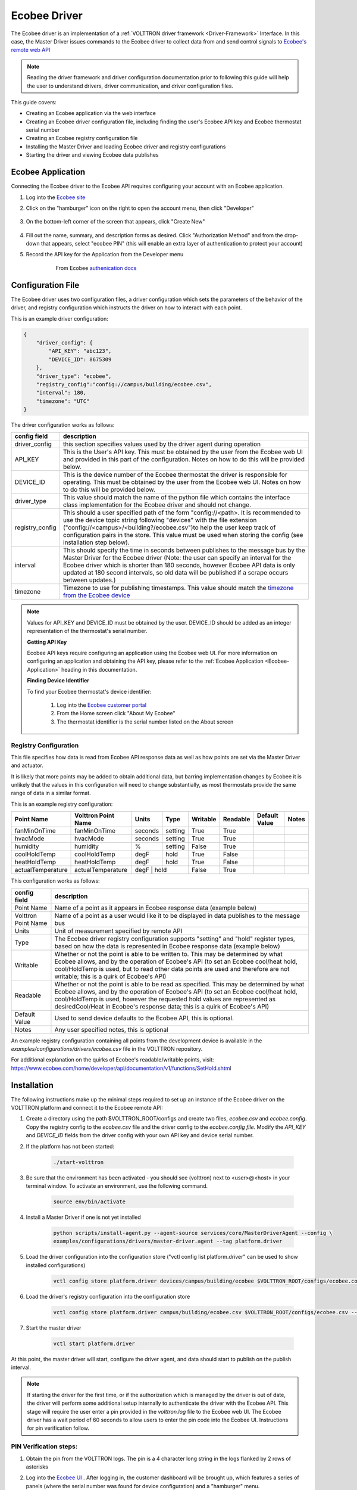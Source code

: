 .. _ecobee-web-driver:

*************
Ecobee Driver
*************

The Ecobee driver is an implementation of a :ref:`VOLTTRON driver framework <Driver-Framework>` Interface.
In this case, the Master Driver issues commands to the Ecobee driver to collect data from and send control signals to
`Ecobee's remote web API <https://www.ecobee.com/home/developer/api/introduction/index.shtml>`_

.. note::

    Reading the driver framework and driver configuration documentation prior to following this guide will help the user
    to understand drivers, driver communication, and driver configuration files.

This guide covers:

* Creating an Ecobee application via the web interface
* Creating an Ecobee driver configuration file, including finding the user's Ecobee API key and Ecobee thermostat serial
  number
* Creating an Ecobee registry configuration file
* Installing the Master Driver and loading Ecobee driver and registry configurations
* Starting the driver and viewing Ecobee data publishes


.. _Ecobee-Application:

Ecobee Application
##################

Connecting the Ecobee driver to the Ecobee API requires configuring your account with an Ecobee application.

#. Log into the `Ecobee site <https://ecobee.com/>`_

#. Click on the "hamburger" icon on the right to open the account menu, then click "Developer"

    .. image:: files/ecobee_developer_menu.png

#. On the bottom-left corner of the screen that appears, click "Create New"

    .. image:: files/ecobee_create_app.png

#. Fill out the name, summary, and description forms as desired. Click "Authorization Method" and from the drop-down
   that appears, select "ecobee PIN" (this will enable an extra layer of authentication to protect your account)

#. Record the API key for the Application from the Developer menu

    .. figure:: files/ecobee_api_key.png

        From Ecobee `authenication docs <https://www.ecobee.com/home/developer/api/examples/ex1.shtml>`_


Configuration File
##################

The Ecobee driver uses two configuration files, a driver configuration which sets the parameters of the behavior of the
driver, and registry configuration which instructs the driver on how to interact with each point.

This is an example driver configuration:

.. code-block:: JSON

    {
        "driver_config": {
            "API_KEY": "abc123",
            "DEVICE_ID": 8675309
        },
        "driver_type": "ecobee",
        "registry_config":"config://campus/building/ecobee.csv",
        "interval": 180,
        "timezone": "UTC"
    }

The driver configuration works as follows:

+-----------------+----------------------------------------------------------------------------------------------------+
| config field    | description                                                                                        |
+=================+====================================================================================================+
| driver_config   | this section specifies values used by the driver agent during operation                            |
+-----------------+----------------------------------------------------------------------------------------------------+
| API_KEY         | This is the User's API key. This must be obtained by the user from the Ecobee web UI and provided  |
|                 | in this part of the configuration. Notes on how to do this will be provided below.                 |
+-----------------+----------------------------------------------------------------------------------------------------+
| DEVICE_ID       | This is the device number of the Ecobee thermostat the driver is responsible for operating. This   |
|                 | must be obtained by the user from the Ecobee web UI. Notes on how to do this will be provided      |
|                 | below.                                                                                             |
+-----------------+----------------------------------------------------------------------------------------------------+
| driver_type     | This value should match the name of the python file which contains the interface class             |
|                 | implementation for the Ecobee driver and should not change.                                        |
+-----------------+----------------------------------------------------------------------------------------------------+
| registry_config | This should a user specified path of the form "config://<path>. It is recommended to use the       |
|                 | device topic string following "devices" with the file extension                                    |
|                 | ("config://<campus>/<building?/ecobee.csv")to help the user keep track of configuration pairs in   |
|                 | the store.  This value must be used when storing the config (see installation step below).         |
+-----------------+----------------------------------------------------------------------------------------------------+
| interval        | This should specify the time in seconds between publishes to the message bus by the Master Driver  |
|                 | for the Ecobee driver (Note: the user can specify an interval for the Ecobee driver which is       |
|                 | shorter than 180 seconds, however Ecobee API data is only updated at 180 second intervals, so old  |
|                 | data will be published if a scrape occurs between updates.)                                        |
+-----------------+----------------------------------------------------------------------------------------------------+
| timezone        | Timezone to use for publishing timestamps. This value should match the                             |
|                 | `timezone from the Ecobee device <https://bit.ly/2Bvnols>`_                                        |
+-----------------+----------------------------------------------------------------------------------------------------+

.. note::

    Values for API_KEY and DEVICE_ID must be obtained by the user. DEVICE_ID should be added as an integer
    representation of the thermostat's serial number.

    **Getting API Key**

    Ecobee API keys require configuring an application using the Ecobee web UI. For more information on configuring an
    application and obtaining the API key, please refer to the :ref:`Ecobee Application <Ecobee-Application>` heading in
    this documentation.

    **Finding Device Identifier**

    To find your Ecobee thermostat's device identifier:

        1. Log into the `Ecobee customer portal <https://www.ecobee.com/consumerportal/index.html>`_
        2. From the Home screen click "About My Ecobee"
        3. The thermostat identifier is the serial number listed on the About screen


Registry Configuration
----------------------

This file specifies how data is read from Ecobee API response data as well as how points are set via the Master Driver
and actuator.

It is likely that more points may be added to obtain additional data, but barring implementation changes by Ecobee it is
unlikely that the values in this configuration will need to change substantially, as most thermostats provide the
same range of data in a similar format.

This is an example registry configuration:

+-------------------+---------------------+---------+---------+----------+----------+---------------+-------+
| Point Name        | Volttron Point Name | Units   | Type    | Writable | Readable | Default Value | Notes |
+===================+=====================+=========+=========+==========+==========+===============+=======+
| fanMinOnTime      | fanMinOnTime        | seconds | setting | True     | True     |               |       |
+-------------------+---------------------+---------+---------+----------+----------+---------------+-------+
| hvacMode          | hvacMode            | seconds | setting | True     | True     |               |       |
+-------------------+---------------------+---------+---------+----------+----------+---------------+-------+
| humidity          | humidity            | %       | setting | False    | True     |               |       |
+-------------------+---------------------+---------+---------+----------+----------+---------------+-------+
| coolHoldTemp      | coolHoldTemp        | degF    | hold    | True     | False    |               |       |
+-------------------+---------------------+---------+---------+----------+----------+---------------+-------+
| heatHoldTemp      | heatHoldTemp        | degF    | hold    | True     | False    |               |       |
+-------------------+---------------------+---------+---------+----------+----------+---------------+-------+
| actualTemperature | actualTemperature   | degF    | hold    | False    | True     |               |       |
+-------------------+---------------------+-------------------+----------+----------+---------------+-------+


This configuration works as follows:

+---------------------+------------------------------------------------------------------------------------------------+
| config field        | description                                                                                    |
+=====================+================================================================================================+
| Point Name          | Name of a point as it appears in Ecobee response data (example below)                          |
+---------------------+------------------------------------------------------------------------------------------------+
| Volttron Point Name | Name of a point as a user would like it to be displayed in data publishes to the message bus   |
+---------------------+------------------------------------------------------------------------------------------------+
| Units               | Unit of measurement specified by remote API                                                    |
+---------------------+------------------------------------------------------------------------------------------------+
| Type                | The Ecobee driver registry configuration supports "setting" and "hold" register types, based   |
|                     | on how the data is represented in Ecobee response data (example below)                         |
+---------------------+------------------------------------------------------------------------------------------------+
| Writable            | Whether or not the point is able to be written to. This may be determined by what Ecobee       |
|                     | allows, and by the operation of Ecobee's API (to set an Ecobee cool/heat hold, cool/HoldTemp   |
|                     | is used, but to read other data points are used and therefore are not writable; this is a      |
|                     | quirk of Ecobee's API)                                                                         |
+---------------------+------------------------------------------------------------------------------------------------+
| Readable            | Whether or not the point is able to be read as specified. This may be determined by what       |
|                     | Ecobee allows, and by the operation of Ecobee's API (to set an Ecobee cool/heat hold,          |
|                     | cool/HoldTemp is used, however the requested hold values are represented as desiredCool/Heat   |
|                     | in Ecobee's response data; this is a quirk of Ecobee's API)                                    |
+---------------------+------------------------------------------------------------------------------------------------+
| Default Value       | Used to send device defaults to the Ecobee API, this is optional.                              |
+---------------------+------------------------------------------------------------------------------------------------+
| Notes               | Any user specified notes, this is optional                                                     |
+---------------------+------------------------------------------------------------------------------------------------+

An example registry configuration containing all points from the development device is available in the
`examples/configurations/drivers/ecobee.csv` file in the VOLTTRON repository.

For additional explanation on the quirks of Ecobee's readable/writable points, visit:
https://www.ecobee.com/home/developer/api/documentation/v1/functions/SetHold.shtml


Installation
############

The following instructions make up the minimal steps required to set up an instance of the Ecobee driver on the VOLTTRON
platform and connect it to the Ecobee remote API:

#. Create a directory using the path $VOLTTRON_ROOT/configs and create two files, `ecobee.csv` and `ecobee.config`.
   Copy the registry config to the `ecobee.csv` file and the driver config to the `ecobee.config file`.  Modify the
   `API_KEY` and `DEVICE_ID` fields from the driver config with your own API key and device serial number.

#. If the platform has not been started:

    .. code-block:: Bash

        ./start-volttron

#. Be sure that the environment has been activated - you should see (volttron) next to <user>@<host> in your terminal
   window. To activate an environment, use the following command.

    .. code-block:: Bash

        source env/bin/activate

#. Install a Master Driver if one is not yet installed

    .. code-block:: Bash

        python scripts/install-agent.py --agent-source services/core/MasterDriverAgent --config \
        examples/configurations/drivers/master-driver.agent --tag platform.driver

#. Load the driver configuration into the configuration store ("vctl config list platform.driver" can be used to show
   installed configurations)

    .. code-block:: Bash

        vctl config store platform.driver devices/campus/building/ecobee $VOLTTRON_ROOT/configs/ecobee.config

#. Load the driver's registry configuration into the configuration store

    .. code-block:: Bash

        vctl config store platform.driver campus/building/ecobee.csv $VOLTTRON_ROOT/configs/ecobee.csv --csv

#. Start the master driver

    .. code-block:: Bash

        vctl start platform.driver

At this point, the master driver will start, configure the driver agent, and data should start to publish on the publish
interval.

.. note::

    If starting the driver for the first time, or if the authorization which is managed by the driver is out of date,
    the driver will perform some additional setup internally to authenticate the driver with the Ecobee API.  This stage
    will require the user enter a pin provided in the `volttron.log` file to the Ecobee web UI.  The Ecobee driver has
    a wait period of 60 seconds to allow users to enter the pin code into the Ecobee UI. Instructions for pin
    verification follow.


PIN Verification steps:
-----------------------

#. Obtain the pin from the VOLTTRON logs. The pin is a 4 character long string in the logs flanked by 2 rows of
   asterisks

   .. image:: files/ecobee_pin.png

#.  Log into the `Ecobee UI <https://www.ecobee.com/consumerportal/index.html#/login>`_ . After logging in, the
    customer dashboard will be brought up, which features a series of panels (where the serial number was found for
    device configuration) and a "hamburger" menu.

    .. image:: files/ecobee_console.png

#.  Add the application: Click the "hamburger" icon which will display a list of items in a panel that becomes
    visible on the right. Click "My Apps", then "Add application". A text form will appear, enter the pin provided in
    VOLTTRON logs here, then click "validate" and "add application.

    .. image:: files/ecobee_verify_pin.png

This will complete the pin verification step.


Ecobee Driver Usage
###################

At the configured interval, the master driver will publish a JSON object
with data obtained from Ecobee based on the provided configuration files.

To view the publishes in the `volttron.log` file, install and start a ListenerAgent:

.. code-block:: Bash

    python scripts/install-agent.py -s examples/ListenerAgent

The following is an example publish:

.. code-block:: Bash

    'Status': [''],
      'Vacations': [{'coolHoldTemp': 780,
                     'coolRelativeTemp': 0,
                     'drRampUpTemp': 0,
                     'drRampUpTime': 3600,
                     'dutyCyclePercentage': 255,
                     'endDate': '2020-03-29',
                     'endTime': '08:00:00',
                     'fan': 'auto',
                     'fanMinOnTime': 0,
                     'heatHoldTemp': 660,
                     'heatRelativeTemp': 0,
                     'holdClimateRef': '',
                     'isCoolOff': False,
                     'isHeatOff': False,
                     'isOccupied': False,
                     'isOptional': True,
                     'isTemperatureAbsolute': True,
                     'isTemperatureRelative': False,
                     'linkRef': '',
                     'name': 'Skiing',
                     'occupiedSensorActive': False,
                     'running': False,
                     'startDate': '2020-03-15',
                     'startTime': '20:00:00',
                     'type': 'vacation',
                     'unoccupiedSensorActive': False,
                     'vent': 'off',
                     'ventilatorMinOnTime': 5}],
      'actualTemperature': 720,
      'desiredCool': 734,
      'desiredHeat': 707,
      'fanMinOnTime': 0,
      'humidity': '36',
      'hvacMode': 'off'},
     {'Programs': {'type': 'custom', 'tz': 'UTC', 'units': None},
      'Status': {'type': 'list', 'tz': 'UTC', 'units': None},
      'Vacations': {'type': 'custom', 'tz': 'UTC', 'units': None},
      'actualTemperature': {'type': 'integer', 'tz': 'UTC', 'units': 'degF'},
      'coolHoldTemp': {'type': 'integer', 'tz': 'UTC', 'units': 'degF'},
      'desiredCool': {'type': 'integer', 'tz': 'UTC', 'units': 'degF'},
      'desiredHeat': {'type': 'integer',S 'tz': 'UTC', 'units': 'degF'},
      'fanMinOnTime': {'type': 'integer', 'tz': 'UTC', 'units': 'seconds'},
      'heatHoldTemp': {'type': 'integer', 'tz': 'UTC', 'units': 'degF'},
      'humidity': {'type': 'integer', 'tz': 'UTC', 'units': '%'},
      'hvacMode': {'type': 'bool', 'tz': 'UTC', 'units': 'seconds'}}]

Individual points can be obtained via JSON RPC on the VOLTTRON Platform.
In an agent:

.. code-block:: Python

    self.vip.rpc.call("platform.driver", "get_point", <device topic>, <kwargs>)


Set_point Conventions
#####################

To set points using the Ecobee driver, it is recommended to use the actuator
agent. Explanations of the actuation can be found in the VOLTTRON readthedocs
and example agent code can be found in the CsvDriverAgent (
examples/CSVDriver/CsvDriverAgent/agent.py in the VOLTTRON repository)

Setting values for Vacations and Programs requires understanding Vacation and
Program object structure for Ecobee.

Documentation for Vacation structure can be found here:
https://www.ecobee.com/home/developer/api/documentation/v1/functions/CreateVacation.shtml

Documentation for Program structure can be found here:
https://www.ecobee.com/home/developer/api/examples/ex11.shtml

When using set_point for program, specifying a program structure will create a
new program. Otherwise, if the user has not specified resume_all, Ecobee will
resume the next program on the program stack. If resume_all, Ecobee will resume
all programs on the program stack.

For all other points, the corresponding integer, string, boolean, etc. value may
be sent.

Versioning
----------

The Ecobee driver has been tested using the May 2019 API release as well as device firmware version 4.5.73.24
